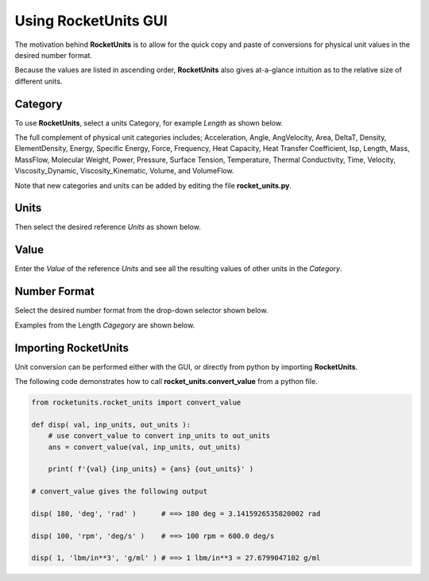 .. usage


Using RocketUnits GUI
=====================

The motivation behind **RocketUnits** is to allow for the quick copy and paste
of conversions for physical unit values in the desired number format.

Because the values are listed in ascending order, **RocketUnits** also gives
at-a-glance intuition as to the relative size of different units.

Category
--------

To use **RocketUnits**, select a units Category,
for example *Length* as shown below.

The full complement of physical unit categories includes;
Acceleration, Angle, AngVelocity, 
Area, DeltaT, Density, ElementDensity, Energy, Specific Energy, Force, Frequency, 
Heat Capacity, Heat Transfer Coefficient, Isp, Length, Mass, MassFlow, 
Molecular Weight, Power, 
Pressure, Surface Tension, Temperature, Thermal Conductivity, Time, Velocity, 
Viscosity_Dynamic, Viscosity_Kinematic, Volume, and VolumeFlow.

Note that new categories and units can be added by editing the 
file **rocket_units.py**.

.. image:: ./_static/categories.jpg
    :alt: Categories Selection
    

Units 
-----

Then select the desired reference *Units* as shown below.

.. image:: ./_static/pick_units.jpg
    :alt: Units Selection

Value 
-----

Enter the *Value* of the reference *Units* and see all the resulting
values of other units in the *Category*.

.. image:: ./_static/enter_value.jpg
    :alt: Value Entry

Number Format
-------------

Select the desired number format from the drop-down selector shown below.

.. image:: ./_static/number_format_options.jpg
    :alt: Number Format Selection

Examples from the Length *Cagegory* are shown below.

.. image:: ./_static/number_format_comparison.jpg
    :alt: Number Format Comparison


.. _import-rocketunits:

Importing RocketUnits
---------------------


Unit conversion can be performed either with the GUI, or directly
from python by importing **RocketUnits**.

The following code demonstrates how to call **rocket_units.convert_value** 
from a python file.

.. code-block:: python

    from rocketunits.rocket_units import convert_value

    def disp( val, inp_units, out_units ):
        # use convert_value to convert inp_units to out_units
        ans = convert_value(val, inp_units, out_units)
        
        print( f'{val} {inp_units} = {ans} {out_units}' )

    # convert_value gives the following output
    
    disp( 180, 'deg', 'rad' )      # ==> 180 deg = 3.1415926535820002 rad

    disp( 100, 'rpm', 'deg/s' )    # ==> 100 rpm = 600.0 deg/s

    disp( 1, 'lbm/in**3', 'g/ml' ) # ==> 1 lbm/in**3 = 27.6799047102 g/ml




